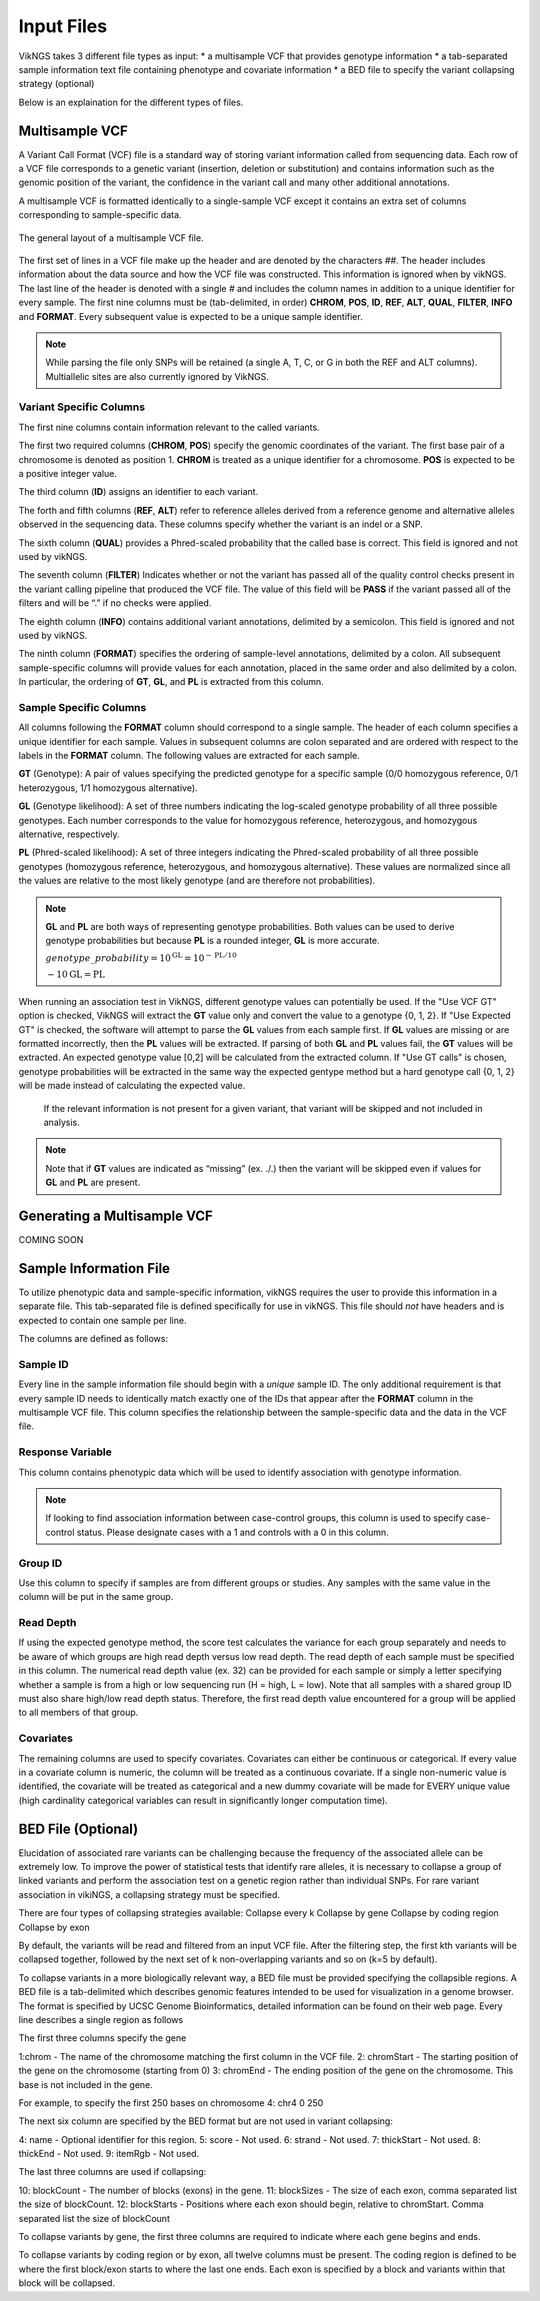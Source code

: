 .. _input:

Input Files
==================================

VikNGS takes 3 different file types as input:
* a multisample VCF that provides genotype information
* a tab-separated sample information text file containing phenotype and covariate information
* a BED file to specify the variant collapsing strategy (optional)

Below is an explaination for the different types of files.


.. _multisample_vcf:

Multisample VCF
---------------

A Variant Call Format (VCF) file is a standard way of storing variant information called from sequencing data. Each row of a VCF file corresponds to a genetic variant (insertion, deletion or substitution) and contains information such as the genomic position of the variant, the confidence in the variant call and many other additional annotations.

A multisample VCF is formatted identically to a single-sample VCF except it contains an extra set of columns corresponding to sample-specific data.

.. figure:: resources/vcf_layout.png
   :alt: Multsample VCF Layout
   :align: center

   The general layout of a multisample VCF file.

The first set of lines in a VCF file make up the header and are denoted by the characters *##*. The header includes information about the data source and how the VCF file was constructed. This information is ignored when by vikNGS. The last line of the header is denoted with a single *#* and includes the column names in addition to a unique identifier for every sample. The first nine columns must be (tab-delimited, in order) **CHROM**, **POS**, **ID**, **REF**, **ALT**, **QUAL**, **FILTER**, **INFO** and **FORMAT**. Every subsequent value is expected to be a unique sample identifier.

.. code-block:: python
   :caption: *Example of a multisample VCF*

    ##fileformat=VCFv4.1
    ##FILTER=<ID=PASS,Description="All filters passed">
    ##FORMAT=<ID=GT,Number=1,Type=String,Description="Genotype">
    ##FORMAT=<ID=GL,Number=.,Type=Integer,Description="Genotype Likelihood">
    ##FORMAT=<ID=PL,Number=G,Type=Integer,Description="Normalized, Phred-scaled likelihoods">
    #CHROM	POS	ID	REF	ALT	QUAL	FILTER	INFO	FORMAT	SAMPLE_1_ID	SAMPLE_2_ID	...
      22	160036	snp_1	A	C	.	PASS	.	GT:PL:GL	0/0:0,15,73:.	1/1:50,8,0:-5,-0.84,-0.07
      22	160408	snp_2	T	C	.	PASS	.	GT:PL	./.:.	0/0:0,36,248
      22	160612	snp_2	C	G	.	PASS	.	GT:GL	0/1:-0.48,-0.48,-0.48	1/1::-4.4,-0.27,-0.33

.. note::
 While parsing the file only SNPs will be retained (a single A, T, C, or G in both the REF and ALT columns). Multiallelic sites are also currently ignored by VikNGS.

Variant Specific Columns
~~~~~~~~~~~~~~~~~~~~~~~~

The first nine columns contain information relevant to the called variants.

The first two required columns (**CHROM**, **POS**) specify the genomic coordinates of the variant. The first base pair of a chromosome is denoted as position 1. **CHROM** is treated as a unique identifier for a chromosome. **POS** is expected to be a positive integer value.

The third column (**ID**) assigns an identifier to each variant.

The forth and fifth columns (**REF**, **ALT**) refer to reference alleles derived from a reference genome and alternative alleles observed in the sequencing data. These columns specify whether the variant is an indel or a SNP. 

The sixth column (**QUAL**) provides a Phred-scaled probability that the called base is correct. This field is ignored and not used by vikNGS.

The seventh column (**FILTER**) Indicates whether or not the variant has passed all of the quality control checks present in the variant calling pipeline that produced the VCF file. The value of this field will be **PASS** if the variant passed all of the filters and will be “.” if no checks were applied.

The eighth column (**INFO**) contains additional variant annotations, delimited by a semicolon. This field is ignored and not used by vikNGS.

The ninth column (**FORMAT**) specifies the ordering of sample-level annotations, delimited by a colon. All subsequent sample-specific columns will provide values for each annotation, placed in the same order and also delimited by a colon. In particular, the ordering of **GT**, **GL**, and **PL** is extracted from this column.

Sample Specific Columns
~~~~~~~~~~~~~~~~~~~~~~~~

All columns following the **FORMAT** column should correspond to a single sample. The header of each column specifies a unique identifier for each sample. Values in subsequent columns are colon separated and are ordered with respect to the labels in the **FORMAT** column. The following values are extracted for each sample.

**GT** (Genotype): A pair of values specifying the predicted genotype for a specific sample (0/0 homozygous reference, 0/1 heterozygous, 1/1 homozygous alternative).

**GL** (Genotype likelihood): A set of three numbers indicating the log-scaled genotype probability of all three possible genotypes. Each number corresponds to the value for homozygous reference, heterozygous, and homozygous alternative, respectively.

**PL** (Phred-scaled likelihood): A set of three integers indicating the Phred-scaled probability of all three possible genotypes (homozygous reference, heterozygous, and homozygous alternative). These values are normalized since all the values are relative to the most likely genotype (and are therefore not probabilities).

.. note::
    **GL** and **PL** are both ways of representing genotype probabilities. Both values can be used to derive genotype probabilities but because **PL** is a rounded integer, **GL** is more accurate.

    :math:`genotype\_probability=10^{\textbf{GL}}=10^{-\textbf{PL}/10}`

    :math:`-10\textbf{GL}=\textbf{PL}`

When running an association test in VikNGS, different genotype values can potentially be used. If the "Use VCF GT" option is checked, VikNGS will extract the **GT** value only and convert the value to a genotype {0, 1, 2}. If "Use Expected GT" is checked, the software will attempt to parse the **GL** values from each sample first. If **GL** values are missing or are formatted incorrectly, then the **PL** values will be extracted. If parsing of both **GL** and **PL** values fail, the **GT** values will be extracted. An expected genotype value [0,2] will be calculated from the extracted column. If "Use GT calls" is chosen, genotype probabilities will be extracted in the same way the expected gentype method but a hard genotype call {0, 1, 2} will be made instead of calculating the expected value. 

 If the relevant information is not present for a given variant, that variant will be skipped and not included in analysis.

.. note::
    Note that if **GT** values are indicated as “missing” (ex. ./.) then the variant will be skipped even if values for **GL** and **PL** are present.

.. _make_vcf:

Generating a Multisample VCF
------------------------------------

COMING SOON


.. _sample_info:

Sample Information File
-----------------------

To utilize phenotypic data and sample-specific information, vikNGS requires the user to provide this information in a separate file. This tab-separated file is defined specifically for use in vikNGS. This file should *not* have headers and is expected to contain one sample per line.
    
The columns are defined as follows:

Sample ID
~~~~~~~~~
Every line in the sample information file should begin with a *unique* sample ID. The only additional requirement is that every sample ID needs to identically match exactly one of the IDs that appear after the **FORMAT** column in the multisample VCF file. This column specifies the relationship between the sample-specific data and the data in the VCF file.

Response Variable
~~~~~~~~~~~~~~~~~
This column contains phenotypic data which will be used to identify association with genotype information.

.. note:: 
    If looking to find association information between case-control groups, this column is used to specify case-control status. Please designate cases with a 1 and controls with a 0 in this column.

Group ID
~~~~~~~~
Use this column to specify if samples are from different groups or studies. Any samples with the same value in the column will be put in the same group.


Read Depth
~~~~~~~~~~
If using the expected genotype method, the score test calculates the variance for each group separately and needs to be aware of which groups are high read depth versus low read depth. The read depth of each sample must be specified in this column. The numerical read depth value (ex. 32) can be provided for each sample or simply a letter specifying whether a sample is from a high or low sequencing run (H = high, L = low). Note that all samples with a shared group ID must also share high/low read depth status. Therefore, the first read depth value encountered for a group will be applied to all members of that group.

Covariates
~~~~~~~~~~
The remaining columns are used to specify covariates. Covariates can either be continuous or categorical. If every value in a covariate column is numeric, the column will be treated as a continuous covariate. If a single non-numeric value is identified, the covariate will be treated as categorical and a new dummy covariate will be made for EVERY unique value (high cardinality categorical variables can result in significantly longer computation time).


BED File (Optional)
-----------------------

Elucidation of associated rare variants can be challenging because the frequency of the associated allele can be extremely low. To improve the power of statistical tests that identify rare alleles, it is necessary to collapse a group of linked variants and perform the association test on a genetic region rather than individual SNPs. For rare variant association in vikiNGS, a collapsing strategy must be specified.

There are four types of collapsing strategies available:
Collapse every k
Collapse by gene
Collapse by coding region
Collapse by exon

By default, the variants will be read and filtered from an input VCF file. After the filtering step, the first kth variants will be collapsed together, followed by the next set of k non-overlapping variants and so on (k=5 by default).

To collapse variants in a more biologically relevant way, a BED file must be provided specifying the collapsible regions. A BED file is a tab-delimited which describes genomic features intended to be used for visualization in a genome browser. The format is specified by UCSC Genome Bioinformatics, detailed information can be found on their web page. Every line describes a single region as follows

The first three columns specify the gene 

1:chrom - The name of the chromosome matching the first column in the VCF file.
2: chromStart - The starting position of the gene on the chromosome (starting from 0)
3: chromEnd - The ending position of the gene on the chromosome. This base is not included in the gene.

For example, to specify the first 250 bases on chromosome 4:
chr4    0    250

The next six column are specified by the BED format but are not used in variant collapsing:

4: name - Optional identifier for this region.
5: score -  Not used.
6: strand - Not used.
7: thickStart - Not used.
8: thickEnd - Not used.
9: itemRgb - Not used.

The last three columns are used if collapsing:

10: blockCount - The number of blocks (exons) in the gene.
11: blockSizes - The size of each exon, comma separated list the size of blockCount.
12: blockStarts - Positions where each exon should begin, relative to chromStart. Comma separated list the size of blockCount


To collapse variants by gene, the first three columns are required to indicate where each gene begins and ends.

To collapse variants by coding region or by exon, all twelve columns must be present. The coding region is defined to be where the first block/exon starts to where the last one ends. Each exon is specified by a block and variants within that block will be collapsed.

